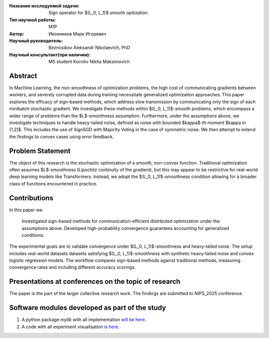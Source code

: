 |test| |codecov| |docs|

.. |test| image:: https://github.com/intsystems/ProjectTemplate/workflows/test/badge.svg
    :target: https://github.com/intsystems/ProjectTemplate/tree/master
    :alt: Test status
    
.. |codecov| image:: https://img.shields.io/codecov/c/github/intsystems/ProjectTemplate/master
    :target: https://app.codecov.io/gh/intsystems/ProjectTemplate
    :alt: Test coverage
    
.. |docs| image:: https://github.com/intsystems/ProjectTemplate/workflows/docs/badge.svg
    :target: https://intsystems.github.io/ProjectTemplate/
    :alt: Docs status


.. class:: center

    :Название исследуемой задачи: Sign operator for $(L_0, L_1)$ smooth opitization
    :Тип научной работы: M1P
    :Автор: Иконников Марк Игоревич
    :Научный руководитель: Beznosikov Aleksandr Nikolaevich, PhD
    :Научный консультант(при наличии): MS student Korniliv Nikita Maksimovich

Abstract
========

In Machine Learning, the non-smoothness of optimization problems, the high cost of communicating gradients between workers, and severely corrupted data during training necessitate generalized optimization approaches. This paper explores the efficacy of sign-based methods, which address slow transmission by communicating only the sign of each minibatch stochastic gradient. We investigate these methods within $(L_0, L_1)$-smooth problems, which encompass a wider range of problems than the $L$-smoothness assumption. Furthermore, under the assumptions above, we investigate techniques to handle heavy-tailed noise, defined as noise with bounded $\kappa$-th moment $\kappa \in (1,2]$. This includes the use of SignSGD with Majority Voting in the case of symmetric noise. We then attempt to extend the findings to convex cases using error feedback.


Problem Statement
========

The object of this research is the stochastic optimization of a smooth, non-convex function. Traditional optimization often assumes $L$-smoothness (Lipschitz continuity of the gradient), but this may appear to be restrictive for real-world deep learning models like Transformers. Instead, we adopt the $(L_0, L_1)$-smoothness condition allowing for a broader class of functions encountered in practice. 

Contributions
========
In this paper we:

     Investigated sign-based methods for communication-efficient distributed optimization under the assumptions above.
     Developed high-probability convergence guarantees accounting for generalized conditions.

The experimental goals are to validate convergence under $(L_0, L_1)$-smoothness and heavy-tailed noise. The setup includes real-world datasets datasets satisfying $(L_0, L_1)$-smoothness with synthetic heavy-tailed noise and convex logistic regression models. The workflow compares sign-based methods against traditional methods, measuring convergence rates and including different accuracy scorings.


Presentations at conferences on the topic of research
===============================
The paper is the part of the larger collective research work. The findings are submitted to NIPS_2025 conference.


Software modules developed as part of the study
======================================================
1. A python package *mylib* with all implementation `will be here <https://github.com/intsystems/ProjectTemplate/tree/master/src>`_.
2. A code with all experiment visualisation `is here <https://github.com/intsystems/Sign-for-L0L1-smooth-opt/blob/master/code/main.ipynb>`_.
